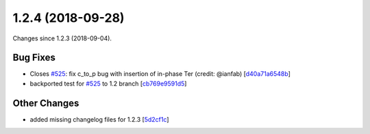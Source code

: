 
1.2.4 (2018-09-28)
###################

Changes since 1.2.3 (2018-09-04).

Bug Fixes
$$$$$$$$$$

* Closes `#525 <https://github.com/biocommons/hgvs/issues/525/>`_: fix c_to_p bug with insertion of in-phase Ter (credit: @ianfab) [`d40a71a6548b <https://github.com/biocommons/hgvs/commit/d40a71a6548b>`_]
* backported test for `#525 <https://github.com/biocommons/hgvs/issues/525/>`_ to 1.2 branch [`cb769e9591d5 <https://github.com/biocommons/hgvs/commit/cb769e9591d5>`_]

Other Changes
$$$$$$$$$$$$$$

* added missing changelog files for 1.2.3 [`5d2cf1c <https://github.com/biocommons/hgvs/commit/5d2cf1c>`_]
